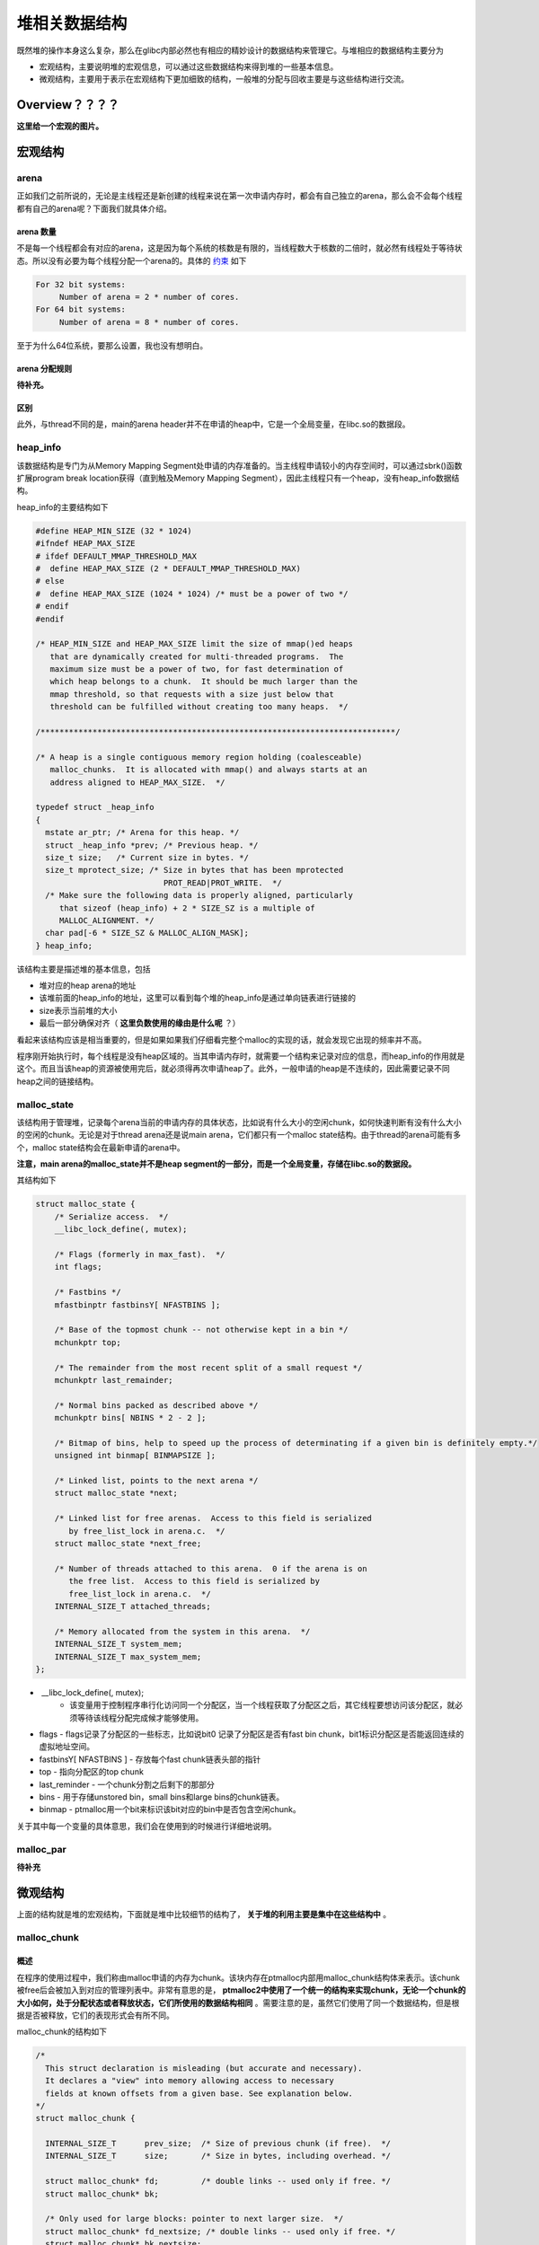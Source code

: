 堆相关数据结构
==============

既然堆的操作本身这么复杂，那么在glibc内部必然也有相应的精妙设计的数据结构来管理它。与堆相应的数据结构主要分为

-  宏观结构，主要说明堆的宏观信息，可以通过这些数据结构来得到堆的一些基本信息。
-  微观结构，主要用于表示在宏观结构下更加细致的结构，一般堆的分配与回收主要是与这些结构进行交流。

Overview？？？？
^^^^^^^^^^^^^^^^^^^^

**这里给一个宏观的图片。**

宏观结构
^^^^^^^^^^^^^^^^^^^^

arena
-----

正如我们之前所说的，无论是主线程还是新创建的线程来说在第一次申请内存时，都会有自己独立的arena，那么会不会每个线程都有自己的arena呢？下面我们就具体介绍。

arena 数量
~~~~~~~~~~

不是每一个线程都会有对应的arena，这是因为每个系统的核数是有限的，当线程数大于核数的二倍时，就必然有线程处于等待状态。所以没有必要为每个线程分配一个arena的。具体的 `约束 <https://github.com/sploitfun/lsploits/blob/master/glibc/malloc/arena.c#L847>`_ 如下

.. code:: text

    For 32 bit systems:
         Number of arena = 2 * number of cores.
    For 64 bit systems:
         Number of arena = 8 * number of cores.

至于为什么64位系统，要那么设置，我也没有想明白。

arena 分配规则
~~~~~~~~~~~~~~

**待补充。**

区别
~~~~

此外，与thread不同的是，main的arena
header并不在申请的heap中，它是一个全局变量，在libc.so的数据段。

heap_info
----------

该数据结构是专门为从Memory Mapping
Segment处申请的内存准备的。当主线程申请较小的内存空间时，可以通过sbrk()函数扩展program
break location获得（直到触及Memory Mapping
Segment），因此主线程只有一个heap，没有heap_info数据结构。

heap_info的主要结构如下

.. code:: cpp

    #define HEAP_MIN_SIZE (32 * 1024)
    #ifndef HEAP_MAX_SIZE
    # ifdef DEFAULT_MMAP_THRESHOLD_MAX
    #  define HEAP_MAX_SIZE (2 * DEFAULT_MMAP_THRESHOLD_MAX)
    # else
    #  define HEAP_MAX_SIZE (1024 * 1024) /* must be a power of two */
    # endif
    #endif

    /* HEAP_MIN_SIZE and HEAP_MAX_SIZE limit the size of mmap()ed heaps
       that are dynamically created for multi-threaded programs.  The
       maximum size must be a power of two, for fast determination of
       which heap belongs to a chunk.  It should be much larger than the
       mmap threshold, so that requests with a size just below that
       threshold can be fulfilled without creating too many heaps.  */

    /***************************************************************************/

    /* A heap is a single contiguous memory region holding (coalesceable)
       malloc_chunks.  It is allocated with mmap() and always starts at an
       address aligned to HEAP_MAX_SIZE.  */

    typedef struct _heap_info
    {
      mstate ar_ptr; /* Arena for this heap. */
      struct _heap_info *prev; /* Previous heap. */
      size_t size;   /* Current size in bytes. */
      size_t mprotect_size; /* Size in bytes that has been mprotected
                               PROT_READ|PROT_WRITE.  */
      /* Make sure the following data is properly aligned, particularly
         that sizeof (heap_info) + 2 * SIZE_SZ is a multiple of
         MALLOC_ALIGNMENT. */
      char pad[-6 * SIZE_SZ & MALLOC_ALIGN_MASK];
    } heap_info;

该结构主要是描述堆的基本信息，包括

-  堆对应的heap arena的地址
-  该堆前面的heap_info的地址，这里可以看到每个堆的heap_info是通过单向链表进行链接的
-  size表示当前堆的大小
-  最后一部分确保对齐（ **这里负数使用的缘由是什么呢** ？）

看起来该结构应该是相当重要的，但是如果如果我们仔细看完整个malloc的实现的话，就会发现它出现的频率并不高。

程序刚开始执行时，每个线程是没有heap区域的。当其申请内存时，就需要一个结构来记录对应的信息，而heap_info的作用就是这个。而且当该heap的资源被使用完后，就必须得再次申请heap了。此外，一般申请的heap是不连续的，因此需要记录不同heap之间的链接结构。

malloc_state
-------------

该结构用于管理堆，记录每个arena当前的申请内存的具体状态，比如说有什么大小的空闲chunk，如何快速判断有没有什么大小的空闲的chunk。无论是对于thread
arena还是说main arena，它们都只有一个malloc
state结构。由于thread的arena可能有多个，malloc
state结构会在最新申请的arena中。

**注意，main arena的malloc_state并不是heap
segment的一部分，而是一个全局变量，存储在libc.so的数据段。**

其结构如下

.. code:: cpp

    struct malloc_state {
        /* Serialize access.  */
        __libc_lock_define(, mutex);

        /* Flags (formerly in max_fast).  */
        int flags;

        /* Fastbins */
        mfastbinptr fastbinsY[ NFASTBINS ];

        /* Base of the topmost chunk -- not otherwise kept in a bin */
        mchunkptr top;

        /* The remainder from the most recent split of a small request */
        mchunkptr last_remainder;

        /* Normal bins packed as described above */
        mchunkptr bins[ NBINS * 2 - 2 ];

        /* Bitmap of bins, help to speed up the process of determinating if a given bin is definitely empty.*/
        unsigned int binmap[ BINMAPSIZE ];

        /* Linked list, points to the next arena */
        struct malloc_state *next;

        /* Linked list for free arenas.  Access to this field is serialized
           by free_list_lock in arena.c.  */
        struct malloc_state *next_free;

        /* Number of threads attached to this arena.  0 if the arena is on
           the free list.  Access to this field is serialized by
           free_list_lock in arena.c.  */
        INTERNAL_SIZE_T attached_threads;

        /* Memory allocated from the system in this arena.  */
        INTERNAL_SIZE_T system_mem;
        INTERNAL_SIZE_T max_system_mem;
    };

-  ​ __libc_lock_define(, mutex);
    -  该变量用于控制程序串行化访问同一个分配区，当一个线程获取了分配区之后，其它线程要想访问该分配区，就必须等待该线程分配完成候才能够使用。
-  flags
   -  flags记录了分配区的一些标志，比如说bit0 记录了分配区是否有fast bin chunk，bit1标识分配区是否能返回连续的虚拟地址空间。
-  fastbinsY[ NFASTBINS ]
   -  存放每个fast chunk链表头部的指针
-  top
   -  指向分配区的top chunk
-  last_reminder
   -  一个chunk分割之后剩下的那部分
-  bins
   -  用于存储unstored bin，small bins和large bins的chunk链表。
-  binmap
   -  ptmalloc用一个bit来标识该bit对应的bin中是否包含空闲chunk。

关于其中每一个变量的具体意思，我们会在使用到的时候进行详细地说明。

malloc_par
-----------

**待补充**

微观结构
^^^^^^^^^^^

上面的结构就是堆的宏观结构，下面就是堆中比较细节的结构了， **关于堆的利用主要是集中在这些结构中** 。

malloc_chunk
-------------

概述
~~~~

在程序的使用过程中，我们称由malloc申请的内存为chunk。该块内存在ptmalloc内部用malloc_chunk结构体来表示。该chunk被free后会被加入到对应的管理列表中。非常有意思的是， **ptmalloc2中使用了一个统一的结构来实现chunk，无论一个chunk的大小如何，处于分配状态或者释放状态，它们所使用的数据结构相同** 。需要注意的是，虽然它们使用了同一个数据结构，但是根据是否被释放，它们的表现形式会有所不同。

malloc_chunk的结构如下

.. code:: cpp

    /*
      This struct declaration is misleading (but accurate and necessary).
      It declares a "view" into memory allowing access to necessary
      fields at known offsets from a given base. See explanation below.
    */
    struct malloc_chunk {

      INTERNAL_SIZE_T      prev_size;  /* Size of previous chunk (if free).  */
      INTERNAL_SIZE_T      size;       /* Size in bytes, including overhead. */

      struct malloc_chunk* fd;         /* double links -- used only if free. */
      struct malloc_chunk* bk;

      /* Only used for large blocks: pointer to next larger size.  */
      struct malloc_chunk* fd_nextsize; /* double links -- used only if free. */
      struct malloc_chunk* bk_nextsize;
    };

具体的，每个字段的解释如下

-  **prev_size**,
   如果该chunk的 **物理相邻（即两个指针的地址的差值为chunk大小）的前一chunk** 是空闲的话，那该字段记录的是前一个chunk的大小(包括chunk头)。否则，该字段可以用来存储上一个chunk的数据。这里的前一chunk指的是较低地址的chunk。
-  **size**
   ，该chunk的大小，大小必须是8（32位）的整数倍。如果申请的大小不是8的整数倍，会被转换满足大小的最小的8的倍数。该字段的最低的三个比特位从高到低分别表示
	-  NON_MAIN_ARENA
	   记录当前chunk是否不属于主线程，1表示不属于，0表示属于。
	-  IS_MAPPED 记录当前chunk是否是由mmap分配的。
	-  PREV_INUSE
	   记录前一个chunk块是否被分配。一般来说，堆中第一个被分配的内存块的size字段的P位都会被设置为1，以便于防止访问前面的非法内存。而且，当一个chunk的size的P位为0时，我们能通过prev_size字段来获取上一个chunk的地址。这也方便进行空闲chunk之间的合并。
-  **fd,bk** 。chunk处于分配状态时，从fd字段开始是用户的数据，否则chunk空闲时，其字段的含义如下
	-  fd指向下一个（非物理相邻）空闲的chunk
	-  bk指向上一个（非物理相邻）空闲的chunk
	-  通过fd和bk可以将空闲的chunk块加入到空闲的chunk块链表进行统一管理
-  **fd_nextsize,
   bk_nextsize** ，也是只有chunk空闲的时候才使用，不过其用于较大的chunk（large
   chunk）。
	-  fd_nextsize指向前一个与当前chunk大小不同的第一个空闲块，不包含bin的头指针（可暂不考虑）。
	-  bk_nextsize指向后一个与当前chunk大小不同的第一个空闲块，不包含bin的头指针（可暂不考虑）。
	-  **这样做可以避免在寻找合适chunk时挨个遍历。**

一个已经分配的chunk的样子如下。 **我们称前两个字段称为chunk
header，后面的部分称为user
data。每次malloc申请得到的内存指针，其实指向user data的起始处。**

当一个chunk处于使用状态时，它的下一个chunk的prev_size域无效，所以下一个chunk的该部分也可以被当前chunk使用。 **这就是chunk中的空间复用。**

.. code:: cpp

    chunk-> +-+-+-+-+-+-+-+-+-+-+-+-+-+-+-+-+-+-+-+-+-+-+-+-+-+-+-+-+-+-+-+-+
            |             Size of previous chunk, if unallocated (P clear)  |
            +-+-+-+-+-+-+-+-+-+-+-+-+-+-+-+-+-+-+-+-+-+-+-+-+-+-+-+-+-+-+-+-+
            |             Size of chunk, in bytes                     |A|M|P|
      mem-> +-+-+-+-+-+-+-+-+-+-+-+-+-+-+-+-+-+-+-+-+-+-+-+-+-+-+-+-+-+-+-+-+
            |             User data starts here...                          .
            .                                                               .
            .             (malloc_usable_size() bytes)                      .
    next    .                                                               |
    chunk-> +-+-+-+-+-+-+-+-+-+-+-+-+-+-+-+-+-+-+-+-+-+-+-+-+-+-+-+-+-+-+-+-+
            |             (size of chunk, but used for application data)    |
            +-+-+-+-+-+-+-+-+-+-+-+-+-+-+-+-+-+-+-+-+-+-+-+-+-+-+-+-+-+-+-+-+
            |             Size of next chunk, in bytes                |A|0|1|
            +-+-+-+-+-+-+-+-+-+-+-+-+-+-+-+-+-+-+-+-+-+-+-+-+-+-+-+-+-+-+-+-+

被释放的chunk一般被记录在链表中（可能是循环链表，也可能是单向链表）。具体结构如下

.. code:: cpp

    chunk-> +-+-+-+-+-+-+-+-+-+-+-+-+-+-+-+-+-+-+-+-+-+-+-+-+-+-+-+-+-+-+-+-+
            |             Size of previous chunk, if unallocated (P clear)  |
            +-+-+-+-+-+-+-+-+-+-+-+-+-+-+-+-+-+-+-+-+-+-+-+-+-+-+-+-+-+-+-+-+
    `head:' |             Size of chunk, in bytes                     |A|0|P|
      mem-> +-+-+-+-+-+-+-+-+-+-+-+-+-+-+-+-+-+-+-+-+-+-+-+-+-+-+-+-+-+-+-+-+
            |             Forward pointer to next chunk in list             |
            +-+-+-+-+-+-+-+-+-+-+-+-+-+-+-+-+-+-+-+-+-+-+-+-+-+-+-+-+-+-+-+-+
            |             Back pointer to previous chunk in list            |
            +-+-+-+-+-+-+-+-+-+-+-+-+-+-+-+-+-+-+-+-+-+-+-+-+-+-+-+-+-+-+-+-+
            |             Unused space (may be 0 bytes long)                .
            .                                                               .
     next   .                                                               |
    chunk-> +-+-+-+-+-+-+-+-+-+-+-+-+-+-+-+-+-+-+-+-+-+-+-+-+-+-+-+-+-+-+-+-+
    `foot:' |             Size of chunk, in bytes                           |
            +-+-+-+-+-+-+-+-+-+-+-+-+-+-+-+-+-+-+-+-+-+-+-+-+-+-+-+-+-+-+-+-+
            |             Size of next chunk, in bytes                |A|0|0|
            +-+-+-+-+-+-+-+-+-+-+-+-+-+-+-+-+-+-+-+-+-+-+-+-+-+-+-+-+-+-+-+-+

我们可以发现，如果一个chunk处于free状态，其实是可能有两个位置记录其相应的大小的，一个是本身的记录，一个是其后一个chunk会记录。而一般来说相邻的两个空闲chunk会被合并为一个chunk，这也恰好加速了两个物理相邻的空闲chunk块的合并速度。

**一些关于堆的约束，后面详细考虑**

.. code:: cpp

    /*
        The three exceptions to all this are:
         1. The special chunk `top' doesn't bother using the
        trailing size field since there is no next contiguous chunk
        that would have to index off it. After initialization, `top'
        is forced to always exist.  If it would become less than
        MINSIZE bytes long, it is replenished.
         2. Chunks allocated via mmap, which have the second-lowest-order
        bit M (IS_MMAPPED) set in their size fields.  Because they are
        allocated one-by-one, each must contain its own trailing size
        field.  If the M bit is set, the other bits are ignored
        (because mmapped chunks are neither in an arena, nor adjacent
        to a freed chunk).  The M bit is also used for chunks which
        originally came from a dumped heap via malloc_set_state in
        hooks.c.
         3. Chunks in fastbins are treated as allocated chunks from the
        point of view of the chunk allocator.  They are consolidated
        with their neighbors only in bulk, in malloc_consolidate.
    */

chunk相关宏
~~~~~~~~~~~

这里主要介绍关于chunk的大小、对齐检查以及一些转换的宏代码。

**chunk与mem指针头部的转换**

.. code:: cpp

    /* conversion from malloc headers to user pointers, and back */

    #define chunk2mem(p) ((void *) ((char *) (p) + 2 * SIZE_SZ))
    #define mem2chunk(mem) ((mchunkptr)((char *) (mem) -2 * SIZE_SZ))

**最小可能的chunk**

.. code:: cpp

    /* The smallest possible chunk */
    #define MIN_CHUNK_SIZE (offsetof(struct malloc_chunk, fd_nextsize))

这里，offsetof函数计算出fd_nextsize在malloc_chunk中的偏移，这说明，最小的chunk至少要包含到bk指针。

**最小申请的堆内存大小**

.. code:: cpp

    /* The smallest size we can malloc is an aligned minimal chunk */

    #define MINSIZE                                                                
        (unsigned long) (((MIN_CHUNK_SIZE + MALLOC_ALIGN_MASK) &                   
                          ~MALLOC_ALIGN_MASK))

**检查分配给用户的内存与本身的chunk是否对齐**

.. code:: cpp

    /* Check if m has acceptable alignment */

    #define aligned_OK(m) (((unsigned long) (m) & MALLOC_ALIGN_MASK) == 0)

    #define misaligned_chunk(p)                                                    
        ((uintptr_t)(MALLOC_ALIGNMENT == 2 * SIZE_SZ ? (p) : chunk2mem(p)) &       
         MALLOC_ALIGN_MASK)

**请求字节数判断**

.. code:: cpp

    /*
       Check if a request is so large that it would wrap around zero when
       padded and aligned. To simplify some other code, the bound is made
       low enough so that adding MINSIZE will also not wrap around zero.
     */

    #define REQUEST_OUT_OF_RANGE(req)                                              
        ((unsigned long) (req) >= (unsigned long) (INTERNAL_SIZE_T)(-2 * MINSIZE))

**将用户请求内存大小转为实际分配大小**

.. code:: cpp

    /* pad request bytes into a usable size -- internal version */
    //MALLOC_ALIGN_MASK = 2 * SIZE_SZ -1
    #define request2size(req)                                                      
        (((req) + SIZE_SZ + MALLOC_ALIGN_MASK < MINSIZE)                           
             ? MINSIZE                                                             
             : ((req) + SIZE_SZ + MALLOC_ALIGN_MASK) & ~MALLOC_ALIGN_MASK)

    /*  Same, except also perform argument check */

    #define checked_request2size(req, sz)                                          
        if (REQUEST_OUT_OF_RANGE(req)) {                                           
            __set_errno(ENOMEM);                                                   
            return 0;                                                              
        }                                                                          
        (sz) = request2size(req);

当一个chunk处于已分配状态时，它的物理相邻的下一个chunk的prev_size字段必然是无效的，故而这个字段就可以被当前这个chunk使用。这就是ptmalloc中chunk之间的复用。因此，实际要被分配的内存的大小应该为先添加上存储本chunk的大小字段的字节大小，然后再按照MALLOC的规定进行对齐，这里之所以不需要再加上prev_size字段所占据的大小，就是可以复用下一个chunk的这一字段作为当前chunk的数据段。除此之外，我们必须得确保chunk实际所能利用的大小至少可以存储prev_size，size，fd，bk这四个字段，所以我们会将其与MINSIZE进行比较。如果调整后不满足最低要求，那么我们就需要直接分配MINSIZE字节，否则，我们就可以按照之前的计算公式来进行计算。

**标记位相关**

.. code:: cpp

    /* size field is or'ed with PREV_INUSE when previous adjacent chunk in use */
    #define PREV_INUSE 0x1

    /* extract inuse bit of previous chunk */
    #define prev_inuse(p) ((p)->mchunk_size & PREV_INUSE)

    /* size field is or'ed with IS_MMAPPED if the chunk was obtained with mmap() */
    #define IS_MMAPPED 0x2

    /* check for mmap()'ed chunk */
    #define chunk_is_mmapped(p) ((p)->mchunk_size & IS_MMAPPED)

    /* size field is or'ed with NON_MAIN_ARENA if the chunk was obtained
       from a non-main arena.  This is only set immediately before handing
       the chunk to the user, if necessary.  */
    #define NON_MAIN_ARENA 0x4

    /* Check for chunk from main arena.  */
    #define chunk_main_arena(p) (((p)->mchunk_size & NON_MAIN_ARENA) == 0)

    /* Mark a chunk as not being on the main arena.  */
    #define set_non_main_arena(p) ((p)->mchunk_size |= NON_MAIN_ARENA)

    /*
       Bits to mask off when extracting size
       Note: IS_MMAPPED is intentionally not masked off from size field in
       macros for which mmapped chunks should never be seen. This should
       cause helpful core dumps to occur if it is tried by accident by
       people extending or adapting this malloc.
     */
    #define SIZE_BITS (PREV_INUSE | IS_MMAPPED | NON_MAIN_ARENA)

**获取chunk size**

.. code:: cpp

    /* Get size, ignoring use bits */
    #define chunksize(p) (chunksize_nomask(p) & ~(SIZE_BITS))

    /* Like chunksize, but do not mask SIZE_BITS.  */
    #define chunksize_nomask(p) ((p)->mchunk_size)

**获取下一个物理相邻的chunk**

.. code:: cpp

    /* Ptr to next physical malloc_chunk. */
    #define next_chunk(p) ((mchunkptr)(((char *) (p)) + chunksize(p)))

**获取前一个chunk的信息**

.. code:: cpp

    /* Size of the chunk below P.  Only valid if prev_inuse (P).  */
    #define prev_size(p) ((p)->mchunk_prev_size)

    /* Set the size of the chunk below P.  Only valid if prev_inuse (P).  */
    #define set_prev_size(p, sz) ((p)->mchunk_prev_size = (sz))

    /* Ptr to previous physical malloc_chunk.  Only valid if prev_inuse (P).  */
    #define prev_chunk(p) ((mchunkptr)(((char *) (p)) - prev_size(p)))

**当前chunk使用状态相关操作**

.. code:: cpp

    /* extract p's inuse bit */
    #define inuse(p)                                                               
        ((((mchunkptr)(((char *) (p)) + chunksize(p)))->mchunk_size) & PREV_INUSE)

    /* set/clear chunk as being inuse without otherwise disturbing */
    #define set_inuse(p)                                                           
        ((mchunkptr)(((char *) (p)) + chunksize(p)))->mchunk_size |= PREV_INUSE

    #define clear_inuse(p)                                                         
        ((mchunkptr)(((char *) (p)) + chunksize(p)))->mchunk_size &= ~(PREV_INUSE)

**设置chunk的size字段**

.. code:: cpp

    /* Set size at head, without disturbing its use bit */
    // SIZE_BITS = 7
    #define set_head_size(p, s)                                                    
        ((p)->mchunk_size = (((p)->mchunk_size & SIZE_BITS) | (s)))

    /* Set size/use field */
    #define set_head(p, s) ((p)->mchunk_size = (s))

    /* Set size at footer (only when chunk is not in use) */
    #define set_foot(p, s)                                                         
        (((mchunkptr)((char *) (p) + (s)))->mchunk_prev_size = (s))

**获取指定偏移的chunk**

.. code:: cpp

    /* Treat space at ptr + offset as a chunk */
    #define chunk_at_offset(p, s) ((mchunkptr)(((char *) (p)) + (s)))

**指定偏移处chunk使用状态相关操作**

.. code:: cpp

    /* check/set/clear inuse bits in known places */
    #define inuse_bit_at_offset(p, s)                                              
        (((mchunkptr)(((char *) (p)) + (s)))->mchunk_size & PREV_INUSE)

    #define set_inuse_bit_at_offset(p, s)                                          
        (((mchunkptr)(((char *) (p)) + (s)))->mchunk_size |= PREV_INUSE)

    #define clear_inuse_bit_at_offset(p, s)                                        
        (((mchunkptr)(((char *) (p)) + (s)))->mchunk_size &= ~(PREV_INUSE))

bin
---

概述
~~~~

我们曾经说到过，用户释放掉的chunk不会马上归还给系统，ptmalloc会统一管理heap和mmap映射区域中的空闲的chunk。当用户再一次请求分配内存时，ptmalloc分配器会试图在空闲的chunk中挑选一块合适的给用户。这样可以避免频繁的系统调用，降低内存分配的开销。

在具体的实现中，对于空闲的chunk，ptmalloc采用分箱式方法进行管理。首先，它会根据空闲的chunk的大小以及使用状态将chunk进行初步分为4类：fast
bins，small bins，large bins，unsorted
bins。每类中仍然有更加细化的划分，相似大小的chunk会用双向链表链接起来。也就是说，在每类bin的内部仍然会有多个互不相关的链表来保存不同大小的chunk。

对于small bins，large bins，unsorted
bins来说，Ptmalloc将它们维护在同一个数组中。这些bin对应的数据结构在malloc_state中，如下

.. code:: cpp

    #define NBINS 128
    /* Normal bins packed as described above */
    mchunkptr bins[ NBINS * 2 - 2 ];

虽然每个bin的表头使用mchunkptr这个数据结构，但是这只是为了方便我们将每个bin转化为malloc_chunk指针。我们在使用时会将这个指针当做一个chunk的fd或bk指针来操作，以便于将处于空闲的堆块链接在一起。这样可以节省空间，并提高可用性。那到底是怎么节省的呢？这里我们以32位系统为例


+------+--------------------+----------------+--------------------+----------------+
| 含义 | bin1的fd/bin2的prev | bin1的bk/bin2的s | bin2的fd/bin3的prev | bin2的bk/bin3的s |
|      | _size              | ize            | _size              | ize            |
+======+====================+================+====================+================+
| bin下 | 0                 | 1              | 2                  | 3              |
| 标   |                    |                |                    |                |
+------+--------------------+----------------+--------------------+----------------+

可以看出除了第一个bin（unsorted bin）外，后面的每个bin会共享前面的bin的字段，将其视为malloc
chunk部分的prev_size和size。这里也说明了一个问题， **bin的下标和我们所说的第几个bin并不是一致的** 。 **这里也说明bin表头的chunk的prev_size与size字段不能随便修改，因为这两个字段是被其它bin所利用的。**

相应的宏如下

.. code:: cpp

    typedef struct malloc_chunk *mbinptr;

    /* addressing -- note that bin_at(0) does not exist */
    #define bin_at(m, i)                                                           
        (mbinptr)(((char *) &((m)->bins[ ((i) -1) * 2 ])) -                        
                  offsetof(struct malloc_chunk, fd))

    /* analog of ++bin */
    //获取下一个bin的地址
    #define next_bin(b) ((mbinptr)((char *) (b) + (sizeof(mchunkptr) << 1)))

    /* Reminders about list directionality within bins */
    //这两个宏可以用来遍历bin
    //获取bin的位于链表头的chunk
    #define first(b) ((b)->fd)
    //获取bin的位于链表尾的chunk
    #define last(b) ((b)->bk)

**这里给出一个更加详细的图。?????**

数组中的bin依次介绍如下

1. 第一个为unsorted
   bin，字如其面，这里面的chunk没有进行排序，存储的chunk比较杂。
2. 索引从2到64的bin称为small bins，同一个small
   bin中的chunk的大小相同。两个相邻索引的small
   bin中的chunk大小相差的字节数为 **2个机器字长** ，即32位相差8字节，64位相差16字节。
3. small bins后面的bin被称作large bins。large
   bins中的每一个bin都包含一定范围内的chunk，其中的chunk按大小序排列。相同大小的chunk同样按照最近使用顺序排列。

从small bin开始，每个bin的所存储的chunk的大小会不断增加。

此外，上述这些bin的排布都会遵循一个原则： **任意两个物理相邻的空闲chunk不能在一起** 。

需要注意的是，并不是所有的chunk被释放后就立即被放到bin中。ptmalloc为了提高分配的速度，会把一些小的的chunk **先** 放到fast
bins的容器内。 **而且，fastbin中容器中的chunk的使用标记总是被置位的，所以不满足上面的那个原则。**

fast bin
~~~~~~~~

对于大多数程序来说，经常会申请以及释放一些比较小的内存块。而且，这个频率相对来说比较高。如果我们在将一些较小的chunk释放之后发现存在与之相邻的空闲的chunk并将它们进行合并，当我们下一次再次申请相应大小的chunk时，就需要对chunk进行分割，这样就大大降低了堆的利用效率。 **因为我们把大部分时间花在了合并与分割以及中间检查的过程中。** 因此，ptmalloc中专门设计了fast
bin，就是 malloc state 中的 fastbinsY 。其对应的数据结构如下

.. code:: cpp

    /*
       Fastbins

        An array of lists holding recently freed small chunks.  Fastbins
        are not doubly linked.  It is faster to single-link them, and
        since chunks are never removed from the middles of these lists,
        double linking is not necessary. Also, unlike regular bins, they
        are not even processed in FIFO order (they use faster LIFO) since
        ordering doesn't much matter in the transient contexts in which
        fastbins are normally used.

        Chunks in fastbins keep their inuse bit set, so they cannot
        be consolidated with other free chunks. malloc_consolidate
        releases all chunks in fastbins and consolidates them with
        other free chunks.
     */
    typedef struct malloc_chunk *mfastbinptr;

    /*
        This is in malloc_state.
        /* Fastbins */
        mfastbinptr fastbinsY[ NFASTBINS ];
    */

为了更加高效地利用fast bin，glibc
直接采用单向链表对其中的每个bin进行组织，并且 **每个bin采取LIFO策略** ，最近释放的
chunk
会更早地被分配，所以会更加适合于局部性。也就是说，当用户需要的chunk的大小小于
fastbin 的最大大小时， ptmalloc 会首先判断 fastbin
中是否有bin中有对应大小的空闲块，如果有的话，就会直接从这个bin中获取chunk。如果没有的话，ptmalloc才会做接下来的一系列操作。

默认情况下（32位为例）， fastbin 中默认支持最大的 chunk
的数据空间大小为64字节。但是其可以支持的chunk的数据空间最大为80字节。除此之外，
fastbin
最多可以支持的bin的个数为10个，从数据空间为8字节开始一直到80字节，定义如下

.. code:: cpp

    #define NFASTBINS (fastbin_index(request2size(MAX_FAST_SIZE)) + 1)

    #ifndef DEFAULT_MXFAST
    #define DEFAULT_MXFAST (64 * SIZE_SZ / 4)
    #endif
      
    /* The maximum fastbin request size we support */
    #define MAX_FAST_SIZE (80 * SIZE_SZ / 4)

    /*
       Since the lowest 2 bits in max_fast don't matter in size comparisons,
       they are used as flags.
     */

    /*
       FASTCHUNKS_BIT held in max_fast indicates that there are probably
       some fastbin chunks. It is set true on entering a chunk into any
       fastbin, and cleared only in malloc_consolidate.

       The truth value is inverted so that have_fastchunks will be true
       upon startup (since statics are zero-filled), simplifying
       initialization checks.
     */
    //判断分配区是否有 fast bin chunk，1表示没有
    #define FASTCHUNKS_BIT (1U)

    #define have_fastchunks(M) (((M)->flags & FASTCHUNKS_BIT) == 0)
    #define clear_fastchunks(M) catomic_or(&(M)->flags, FASTCHUNKS_BIT)
    #define set_fastchunks(M) catomic_and(&(M)->flags, ~FASTCHUNKS_BIT)

    /*
       NONCONTIGUOUS_BIT indicates that MORECORE does not return contiguous
       regions.  Otherwise, contiguity is exploited in merging together,
       when possible, results from consecutive MORECORE calls.

       The initial value comes from MORECORE_CONTIGUOUS, but is
       changed dynamically if mmap is ever used as an sbrk substitute.
     */
    // MORECODE是否返回连续的内存区域。
    // 主分配区中的MORECORE其实为sbr()，默认返回连续虚拟地址空间
    // 非主分配区使用mmap()分配大块虚拟内存，然后进行切分来模拟主分配区的行为
    // 而默认情况下mmap映射区域是不保证虚拟地址空间连续的，所以非主分配区默认分配非连续虚拟地址空间。
    #define NONCONTIGUOUS_BIT (2U)

    #define contiguous(M) (((M)->flags & NONCONTIGUOUS_BIT) == 0)
    #define noncontiguous(M) (((M)->flags & NONCONTIGUOUS_BIT) != 0)
    #define set_noncontiguous(M) ((M)->flags |= NONCONTIGUOUS_BIT)
    #define set_contiguous(M) ((M)->flags &= ~NONCONTIGUOUS_BIT)

    /* ARENA_CORRUPTION_BIT is set if a memory corruption was detected on the
       arena.  Such an arena is no longer used to allocate chunks.  Chunks
       allocated in that arena before detecting corruption are not freed.  */

    #define ARENA_CORRUPTION_BIT (4U)

    #define arena_is_corrupt(A) (((A)->flags & ARENA_CORRUPTION_BIT))
    #define set_arena_corrupt(A) ((A)->flags |= ARENA_CORRUPTION_BIT)

    /*
       Set value of max_fast.
       Use impossibly small value if 0.
       Precondition: there are no existing fastbin chunks.
       Setting the value clears fastchunk bit but preserves noncontiguous bit.
     */

    #define set_max_fast(s)                                                        
        global_max_fast =                                                          
            (((s) == 0) ? SMALLBIN_WIDTH : ((s + SIZE_SZ) & ~MALLOC_ALIGN_MASK))
    #define get_max_fast() global_max_fast

ptmalloc默认情况下会调用set_max_fast(s)将全局变量 global_max_fast
设置为DEFAULT_MXFAST，也就是设置fast
bins中chunk的最大值。当MAX_FAST_SIZE被设置为0时，系统就不会支持fastbin。

**fastbin的索引**

.. code:: cpp


    #define fastbin(ar_ptr, idx) ((ar_ptr)->fastbinsY[ idx ])

    /* offset 2 to use otherwise unindexable first 2 bins */
    // 这里要减2，否则的话，前两个bin没有办法索引到。
    #define fastbin_index(sz)                                                      
        ((((unsigned int) (sz)) >> (SIZE_SZ == 8 ? 4 : 3)) - 2)

**需要特别注意的是，fastbin范围的chunk的inuse始终被置为1。因此它们不会和其它被释放的chunk合并。**

但是当释放的chunk与该chunk相邻的空闲chunk合并后的大小大于FASTBIN_CONSOLIDATION_THRESHOLD时，内存碎片可能比较多了，我们就需要把fast
bins中的chunk都进行合并，以减少内存碎片对系统的影响。

.. code:: cpp

    /*
       FASTBIN_CONSOLIDATION_THRESHOLD is the size of a chunk in free()
       that triggers automatic consolidation of possibly-surrounding
       fastbin chunks. This is a heuristic, so the exact value should not
       matter too much. It is defined at half the default trim threshold as a
       compromise heuristic to only attempt consolidation if it is likely
       to lead to trimming. However, it is not dynamically tunable, since
       consolidation reduces fragmentation surrounding large chunks even
       if trimming is not used.
     */

    #define FASTBIN_CONSOLIDATION_THRESHOLD (65536UL)

**malloc_consolidate函数可以将fastbin中所有的chunk释放并合并在一起。？？？**

::

    /*
        Chunks in fastbins keep their inuse bit set, so they cannot
        be consolidated with other free chunks. malloc_consolidate
        releases all chunks in fastbins and consolidates them with
        other free chunks.
     */

small bin
~~~~~~~~~

small bins中每个chunk的大小与其所在的bin的index的关系为：chunk_size =2
* SIZE_SZ *index，具体如下

+--------+----------------------+----------------------+
| 下标   | SIZE_SZ=4（32位）     | SIZE_SZ=8（64位）    |
+========+======================+======================+
| 2      | 16                   | 32                   |
+--------+----------------------+----------------------+
| 3      | 24                   | 48                   |
+--------+----------------------+----------------------+
| 4      | 32                   | 64                   |
+--------+----------------------+----------------------+
| 5      | 40                   | 80                   |
+--------+----------------------+----------------------+
| x      | y                    | z                    |
+--------+----------------------+----------------------+
| 63     | 504                  | 1008                 |
+--------+----------------------+----------------------+


small bins中一共有62个链表，每个链表中存储的chunk大小都一致。比如对于32位系统来说，下标2对应的双向链表中存储的chunk大小为均为16字节。每个链表都有链表头结点，这样可以方便对于链表内部结点的管理。此外， **small
bins中每个bin对应的链表采用FIFO的规则** ，所以同一个链表中先被释放的chunk会先被分配出去。

small bin相关的宏如下

.. code:: cpp

    #define NSMALLBINS 64
    #define SMALLBIN_WIDTH MALLOC_ALIGNMENT
    // 是否需要对small bin的下标进行纠正
    #define SMALLBIN_CORRECTION (MALLOC_ALIGNMENT > 2 * SIZE_SZ)

    #define MIN_LARGE_SIZE ((NSMALLBINS - SMALLBIN_CORRECTION) * SMALLBIN_WIDTH)
    //判断chunk的大小是否在small bin范围内
    #define in_smallbin_range(sz)                                                  
        ((unsigned long) (sz) < (unsigned long) MIN_LARGE_SIZE)
    // 根据chunk的大小得到small bin对应的索引。
    #define smallbin_index(sz)                                                     
        ((SMALLBIN_WIDTH == 16 ? (((unsigned) (sz)) >> 4)                          
                               : (((unsigned) (sz)) >> 3)) +                       
         SMALLBIN_CORRECTION)

**或许，大家会很疑惑，那fastbin与small
bin中chunk的大小会有很大一部分重合啊，那small
bin中对应大小的bin是不是就没有什么作用啊？** 其实不然，fast
bin中的chunk是有可能被放到small bin中去的。

large bin
~~~~~~~~~

large
bins中一共包括63个bin，每个bin中的chunk的大小不再一致，而是处于一定区间范围内。此外，这63个bin被分成了6组，每组bin中的chunk大小之间的公差一致，具体如下：

+------+--------+-----------+
| 组   | 数量   | 公差      |
+======+========+===========+
| 1    | 32     | 64B       |
+------+--------+-----------+
| 2    | 16     | 512B      |
+------+--------+-----------+
| 3    | 8      | 4096B     |
+------+--------+-----------+
| 4    | 4      | 32768B    |
+------+--------+-----------+
| 5    | 2      | 262144B   |
+------+--------+-----------+
| 6    | 1      | 不限制    |
+------+--------+-----------+

这里我们以32位平台的large bin为例，第一个large
bin的起始chunk大小为512字节，其位于第一组，所以该bin可以存储的chunk的大小范围为[512,512+64)。

关于large bin的宏如下，这里我们以32位平台下，第一个large
bin的起始chunk大小为例，为512字节，那么

512>>6 = 8，所以其下标为56+8=64。

.. code:: cpp

    #define largebin_index_32(sz)                                                  
        (((((unsigned long) (sz)) >> 6) <= 38)                                     
             ? 56 + (((unsigned long) (sz)) >> 6)                                  
             : ((((unsigned long) (sz)) >> 9) <= 20)                               
                   ? 91 + (((unsigned long) (sz)) >> 9)                            
                   : ((((unsigned long) (sz)) >> 12) <= 10)                        
                         ? 110 + (((unsigned long) (sz)) >> 12)                    
                         : ((((unsigned long) (sz)) >> 15) <= 4)                   
                               ? 119 + (((unsigned long) (sz)) >> 15)              
                               : ((((unsigned long) (sz)) >> 18) <= 2)             
                                     ? 124 + (((unsigned long) (sz)) >> 18)        
                                     : 126)

    #define largebin_index_32_big(sz)                                              
        (((((unsigned long) (sz)) >> 6) <= 45)                                     
             ? 49 + (((unsigned long) (sz)) >> 6)                                  
             : ((((unsigned long) (sz)) >> 9) <= 20)                               
                   ? 91 + (((unsigned long) (sz)) >> 9)                            
                   : ((((unsigned long) (sz)) >> 12) <= 10)                        
                         ? 110 + (((unsigned long) (sz)) >> 12)                    
                         : ((((unsigned long) (sz)) >> 15) <= 4)                   
                               ? 119 + (((unsigned long) (sz)) >> 15)              
                               : ((((unsigned long) (sz)) >> 18) <= 2)             
                                     ? 124 + (((unsigned long) (sz)) >> 18)        
                                     : 126)

    // XXX It remains to be seen whether it is good to keep the widths of
    // XXX the buckets the same or whether it should be scaled by a factor
    // XXX of two as well.
    #define largebin_index_64(sz)                                                  
        (((((unsigned long) (sz)) >> 6) <= 48)                                     
             ? 48 + (((unsigned long) (sz)) >> 6)                                  
             : ((((unsigned long) (sz)) >> 9) <= 20)                               
                   ? 91 + (((unsigned long) (sz)) >> 9)                            
                   : ((((unsigned long) (sz)) >> 12) <= 10)                        
                         ? 110 + (((unsigned long) (sz)) >> 12)                    
                         : ((((unsigned long) (sz)) >> 15) <= 4)                   
                               ? 119 + (((unsigned long) (sz)) >> 15)              
                               : ((((unsigned long) (sz)) >> 18) <= 2)             
                                     ? 124 + (((unsigned long) (sz)) >> 18)        
                                     : 126)

    #define largebin_index(sz)                                                     
        (SIZE_SZ == 8 ? largebin_index_64(sz) : MALLOC_ALIGNMENT == 16             
                                                    ? largebin_index_32_big(sz)    
                                                    : largebin_index_32(sz))

unsorted bin
~~~~~~~~~~~~

unsorted bin可以视为small bins 与large bins 之间的缓冲。 unsorted
bin只有一个链表，其中的空闲chunk不会进行排序，其空闲的chunk主要有两个来源

-  一个chunk被分割成两半后剩下的部分会被放到unsorted bin中。
-  所有的chunk在回收利用前都会放到unsorted bin中。

其在glibc中具体的说明如下

.. code:: cpp

    /*
       Unsorted chunks

        All remainders from chunk splits, as well as all returned chunks,
        are first placed in the "unsorted" bin. They are then placed
        in regular bins after malloc gives them ONE chance to be used before
        binning. So, basically, the unsorted_chunks list acts as a queue,
        with chunks being placed on it in free (and malloc_consolidate),
        and taken off (to be either used or placed in bins) in malloc.

        The NON_MAIN_ARENA flag is never set for unsorted chunks, so it
        does not have to be taken into account in size comparisons.
     */

从下面的宏我们可以看出

.. code:: cpp

    /* The otherwise unindexable 1-bin is used to hold unsorted chunks. */
    #define unsorted_chunks(M) (bin_at(M, 1))

unsorted bin处于我们之前所说的数组下标1处。

common macro
~~~~~~~~~~~~

这里介绍一些通用的宏。

**根据chunk的大小统一地获得chunk所在的索引**

.. code:: cpp

    #define bin_index(sz)                                                          
        ((in_smallbin_range(sz)) ? smallbin_index(sz) : largebin_index(sz))

top chunk
---------

glibc中对于top chunk的描述如下

.. code:: cpp

    /*
       Top

        The top-most available chunk (i.e., the one bordering the end of
        available memory) is treated specially. It is never included in
        any bin, is used only if no other chunk is available, and is
        released back to the system if it is very large (see
        M_TRIM_THRESHOLD).  Because top initially
        points to its own bin with initial zero size, thus forcing
        extension on the first malloc request, we avoid having any special
        code in malloc to check whether it even exists yet. But we still
        need to do so when getting memory from system, so we make
        initial_top treat the bin as a legal but unusable chunk during the
        interval between initialization and the first call to
        sysmalloc. (This is somewhat delicate, since it relies on
        the 2 preceding words to be zero during this interval as well.)
     */

    /* Conveniently, the unsorted bin can be used as dummy top on first call */
    #define initial_top(M) (unsorted_chunks(M))

程序第一次进行malloc的时候，就会将heap分为两块，一块给用户，剩下的那块就是top chunk。其实，所谓的top chunk就是处于当前堆的物理地址最高的chunk。这个chunk不属于任何一个bin，它的作用在于当所有的bin都无法满足用户请求的大小时，如果其大小不小于指定的大小，就进行分配，并将剩下的部分作为新的top
chunk。否则，就对heap进行扩展后再进行分配。在main arena中通过sbrk扩展heap，而在thread arena中通过mmap分配新的heap。

需要注意的是，top chunk的prev_inuse比特位始终为1，否则其前面的chunk就会被合并到top
chunk中。

last remainder
--------------

在用户使用malloc请求分配内存时，ptmalloc2找到的chunk可能并不是和申请的大小一致，这时候就将分割之后的剩余部分称之为last
remainder chunk，unsort bin也会存这一块。
